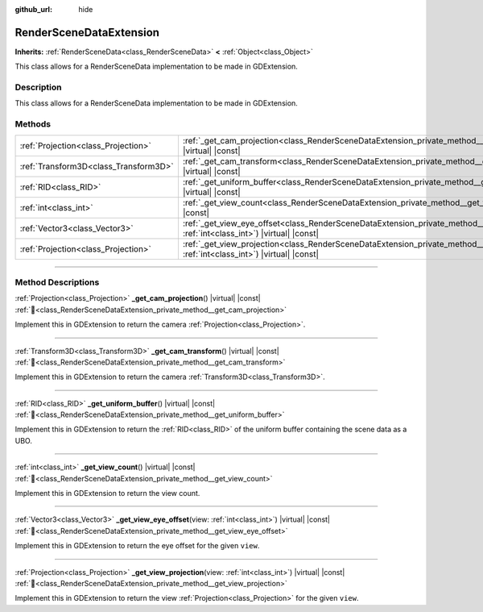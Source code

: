 :github_url: hide

.. DO NOT EDIT THIS FILE!!!
.. Generated automatically from Godot engine sources.
.. Generator: https://github.com/godotengine/godot/tree/master/doc/tools/make_rst.py.
.. XML source: https://github.com/godotengine/godot/tree/master/doc/classes/RenderSceneDataExtension.xml.

.. _class_RenderSceneDataExtension:

RenderSceneDataExtension
========================

**Inherits:** :ref:`RenderSceneData<class_RenderSceneData>` **<** :ref:`Object<class_Object>`

This class allows for a RenderSceneData implementation to be made in GDExtension.

.. rst-class:: classref-introduction-group

Description
-----------

This class allows for a RenderSceneData implementation to be made in GDExtension.

.. rst-class:: classref-reftable-group

Methods
-------

.. table::
   :widths: auto

   +---------------------------------------+-------------------------------------------------------------------------------------------------------------------------------------------------------+
   | :ref:`Projection<class_Projection>`   | :ref:`_get_cam_projection<class_RenderSceneDataExtension_private_method__get_cam_projection>`\ (\ ) |virtual| |const|                                 |
   +---------------------------------------+-------------------------------------------------------------------------------------------------------------------------------------------------------+
   | :ref:`Transform3D<class_Transform3D>` | :ref:`_get_cam_transform<class_RenderSceneDataExtension_private_method__get_cam_transform>`\ (\ ) |virtual| |const|                                   |
   +---------------------------------------+-------------------------------------------------------------------------------------------------------------------------------------------------------+
   | :ref:`RID<class_RID>`                 | :ref:`_get_uniform_buffer<class_RenderSceneDataExtension_private_method__get_uniform_buffer>`\ (\ ) |virtual| |const|                                 |
   +---------------------------------------+-------------------------------------------------------------------------------------------------------------------------------------------------------+
   | :ref:`int<class_int>`                 | :ref:`_get_view_count<class_RenderSceneDataExtension_private_method__get_view_count>`\ (\ ) |virtual| |const|                                         |
   +---------------------------------------+-------------------------------------------------------------------------------------------------------------------------------------------------------+
   | :ref:`Vector3<class_Vector3>`         | :ref:`_get_view_eye_offset<class_RenderSceneDataExtension_private_method__get_view_eye_offset>`\ (\ view\: :ref:`int<class_int>`\ ) |virtual| |const| |
   +---------------------------------------+-------------------------------------------------------------------------------------------------------------------------------------------------------+
   | :ref:`Projection<class_Projection>`   | :ref:`_get_view_projection<class_RenderSceneDataExtension_private_method__get_view_projection>`\ (\ view\: :ref:`int<class_int>`\ ) |virtual| |const| |
   +---------------------------------------+-------------------------------------------------------------------------------------------------------------------------------------------------------+

.. rst-class:: classref-section-separator

----

.. rst-class:: classref-descriptions-group

Method Descriptions
-------------------

.. _class_RenderSceneDataExtension_private_method__get_cam_projection:

.. rst-class:: classref-method

:ref:`Projection<class_Projection>` **_get_cam_projection**\ (\ ) |virtual| |const| :ref:`🔗<class_RenderSceneDataExtension_private_method__get_cam_projection>`

Implement this in GDExtension to return the camera :ref:`Projection<class_Projection>`.

.. rst-class:: classref-item-separator

----

.. _class_RenderSceneDataExtension_private_method__get_cam_transform:

.. rst-class:: classref-method

:ref:`Transform3D<class_Transform3D>` **_get_cam_transform**\ (\ ) |virtual| |const| :ref:`🔗<class_RenderSceneDataExtension_private_method__get_cam_transform>`

Implement this in GDExtension to return the camera :ref:`Transform3D<class_Transform3D>`.

.. rst-class:: classref-item-separator

----

.. _class_RenderSceneDataExtension_private_method__get_uniform_buffer:

.. rst-class:: classref-method

:ref:`RID<class_RID>` **_get_uniform_buffer**\ (\ ) |virtual| |const| :ref:`🔗<class_RenderSceneDataExtension_private_method__get_uniform_buffer>`

Implement this in GDExtension to return the :ref:`RID<class_RID>` of the uniform buffer containing the scene data as a UBO.

.. rst-class:: classref-item-separator

----

.. _class_RenderSceneDataExtension_private_method__get_view_count:

.. rst-class:: classref-method

:ref:`int<class_int>` **_get_view_count**\ (\ ) |virtual| |const| :ref:`🔗<class_RenderSceneDataExtension_private_method__get_view_count>`

Implement this in GDExtension to return the view count.

.. rst-class:: classref-item-separator

----

.. _class_RenderSceneDataExtension_private_method__get_view_eye_offset:

.. rst-class:: classref-method

:ref:`Vector3<class_Vector3>` **_get_view_eye_offset**\ (\ view\: :ref:`int<class_int>`\ ) |virtual| |const| :ref:`🔗<class_RenderSceneDataExtension_private_method__get_view_eye_offset>`

Implement this in GDExtension to return the eye offset for the given ``view``.

.. rst-class:: classref-item-separator

----

.. _class_RenderSceneDataExtension_private_method__get_view_projection:

.. rst-class:: classref-method

:ref:`Projection<class_Projection>` **_get_view_projection**\ (\ view\: :ref:`int<class_int>`\ ) |virtual| |const| :ref:`🔗<class_RenderSceneDataExtension_private_method__get_view_projection>`

Implement this in GDExtension to return the view :ref:`Projection<class_Projection>` for the given ``view``.

.. |virtual| replace:: :abbr:`virtual (This method should typically be overridden by the user to have any effect.)`
.. |const| replace:: :abbr:`const (This method has no side effects. It doesn't modify any of the instance's member variables.)`
.. |vararg| replace:: :abbr:`vararg (This method accepts any number of arguments after the ones described here.)`
.. |constructor| replace:: :abbr:`constructor (This method is used to construct a type.)`
.. |static| replace:: :abbr:`static (This method doesn't need an instance to be called, so it can be called directly using the class name.)`
.. |operator| replace:: :abbr:`operator (This method describes a valid operator to use with this type as left-hand operand.)`
.. |bitfield| replace:: :abbr:`BitField (This value is an integer composed as a bitmask of the following flags.)`
.. |void| replace:: :abbr:`void (No return value.)`
